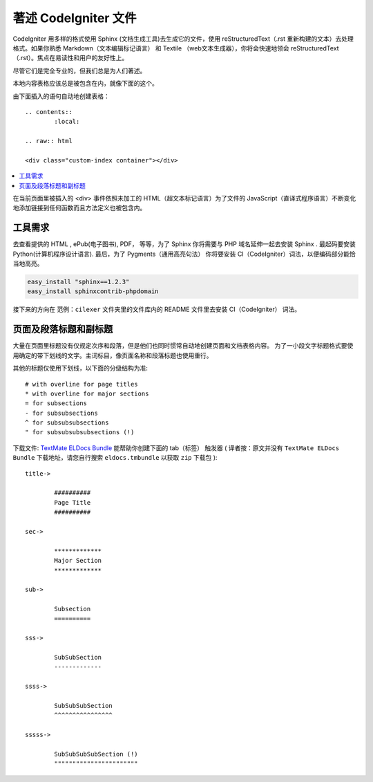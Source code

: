 #################################
著述 CodeIgniter 文件
#################################


CodeIgniter 用多样的格式使用 Sphinx (文档生成工具)去生成它的文件，使用 reStructuredText（.rst 重新构建的文本）去处理格式。如果你熟悉 Markdown（文本编辑标记语言） 和 Textile （web文本生成器），你将会快速地领会 reStructuredText（.rst）。焦点在易读性和用户的友好性上。

尽管它们是完全专业的，但我们总是为人们著述。

本地内容表格应该总是被包含在内，就像下面的这个。

由下面插入的语句自动地创建表格：

::

	.. contents::
		:local:

	.. raw:: html

  	<div class="custom-index container"></div>

.. contents::
  :local:

.. raw:: html

  <div class="custom-index container"></div>


在当前页面里被插入的 <div> 事件依照未加工的 HTML（超文本标记语言）为了文件的 JavaScript（直译式程序语言）不断变化地添加链接到任何函数而且方法定义也被包含内。

**************
工具需求
**************

去查看提供的 HTML , ePub(电子图书), PDF， 等等，为了 Sphinx 你将需要与 PHP 域名延伸一起去安装 Sphinx . 最起码要安装 Python(计算机程序设计语言). 最后，为了 Pygments（通用高亮句法） 你将要安装 CI（CodeIgniter）词法，以便编码部分能恰当地高亮。

.. code-block:: bash

	easy_install "sphinx==1.2.3"
	easy_install sphinxcontrib-phpdomain



接下来的方向在 范例：``cilexer`` 文件夹里的文件库内的 README 文件里去安装 CI（CodeIgniter） 词法。


*****************************************
页面及段落标题和副标题
*****************************************
 
大量在页面里标题没有仅规定次序和段落，但是他们也同时惯常自动地创建页面和文档表格内容。
为了一小段文字标题格式要使用确定的带下划线的文字。主词标目，像页面名称和段落标题也使用重行。

其他的标题仅使用下划线，以下面的分级结构为准::

	# with overline for page titles
	* with overline for major sections
	= for subsections
	- for subsubsections
	^ for subsubsubsections
	" for subsubsubsubsections (!)


下载文件:  `TextMate ELDocs Bundle <./ELDocs.tmbundle.zip>`_  能帮助你创建下面的 tab（标签） 触发器 (
译者按：原文并没有 ``TextMate ELDocs Bundle`` 下载地址，请您自行搜索 ``eldocs.tmbundle`` 以获取 ``zip`` 下载包 )::

	title->

		##########
		Page Title
		##########

	sec->

		*************
		Major Section
		*************

	sub->

		Subsection
		==========

	sss->

		SubSubSection
		-------------

	ssss->

		SubSubSubSection
		^^^^^^^^^^^^^^^^

	sssss->

		SubSubSubSubSection (!)
		"""""""""""""""""""""""
